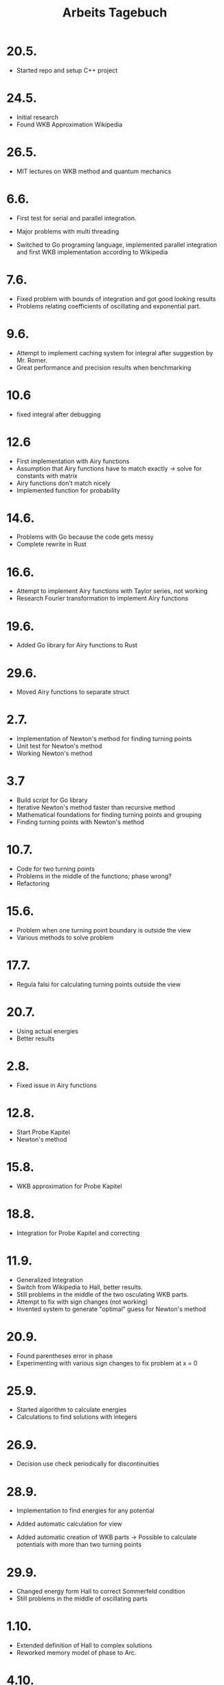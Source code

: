 #+title: Arbeits Tagebuch
#+OPTIONS: num:nil
#+OPTIONS: toc:nil
#+OPTIONS: date:nil

* 20.5.
- Started repo and setup C++ project

* 24.5.
- Initial research
- Found WKB Approximation Wikipedia

* 26.5.
- MIT lectures on WKB method and quantum mechanics

* 6.6.
- First test for serial and parallel integration.
- Major problems with multi threading

- Switched to Go programing language, implemented parallel integration and first WKB implementation according to Wikipedia

* 7.6.
- Fixed problem with bounds of integration and got good looking results
- Problems relating coefficients of oscillating and exponential part.

* 9.6.
- Attempt to implement caching system for integral after suggestion by Mr. Romer.
- Great performance and precision results when benchmarking

* 10.6
 - fixed integral after debugging

* 12.6
- First implementation with Airy functions
- Assumption that Airy functions have to match exactly -> solve for constants with matrix
- Airy functions don't match nicely
- Implemented function for probability

* 14.6.
- Problems with Go because the code gets messy
- Complete rewrite in Rust

* 16.6.
- Attempt to implement Airy functions with Taylor series, not working
- Research Fourier transformation to implement Airy functions

* 19.6.
- Added Go library for Airy functions to Rust

* 29.6.
- Moved Airy functions to separate struct

* 2.7.
- Implementation of Newton's method for finding turning points
- Unit test for Newton's method
- Working Newton's method

* 3.7
- Build script for Go library
- Iterative Newton's method faster than recursive method
- Mathematical foundations for finding turning points and grouping
- Finding turning points with Newton's method

* 10.7.
- Code for two turning points
- Problems in the middle of the functions; phase wrong?
- Refactoring

* 15.6.
- Problem when one turning point boundary is outside the view
- Various methods to solve problem

* 17.7.
- Regula falsi for calculating turning points outside the view

* 20.7.
- Using actual energies
- Better results
* 2.8.
- Fixed issue in Airy functions

* 12.8.
- Start Probe Kapitel
- Newton's method

* 15.8.
- WKB approximation for Probe Kapitel

* 18.8.
- Integration for Probe Kapitel and correcting

* 11.9.
- Generalized Integration
- Switch from Wikipedia to Hall, better results.
- Still problems in the middle of the two osculating WKB parts.
- Attempt to fix with sign changes (not working)
- Invented system to generate "optimal" guess for Newton's method

* 20.9.
- Found parentheses error in phase
- Experimenting with various sign changes to fix problem at x = 0

* 25.9.
- Started algorithm to calculate energies
- Calculations to find solutions with integers

* 26.9.
- Decision use check periodically for discontinuities

* 28.9.
- Implementation to find energies for any potential
- Added automatic calculation for view

- Added automatic creation of WKB parts -> Possible to calculate potentials with more than two turning points

* 29.9.
- Changed energy form Hall to correct Sommerfeld condition
- Still problems in the middle of oscillating parts

* 1.10.
- Extended definition of Hall to complex solutions
- Reworked memory model of phase to Arc.

* 4.10.
- Research on joints for functions
- Hall example does not work

* 6.10
- First implementation of WaveFunctionBuilder
- Experiments with different architectures.
- Developed own methods for joints with sin^2() and cos^2()

* 8.10.
- Implementation of exact solution in WolframScript
- Results strangely diverge and don't have the spirals observed in schroedinger_approx's solutions -> Super Position?

* 9.10.
- Thought: Neural network back propagation for minimal error in Wolfram solutions, my neuronal network library?
- Mathematics to fix problem in the middle of oscillating parts:
  + choose between 4 operations: +, -, conj, -conj.
  + minimal error will be used

- One of these ops will be used on each function.

- Reworked structure of wave function builder

* 10.10.
- with_op implementation, added "operations" to each wave function part, each of them gets rotate such that theres a minimal error both
  in the derivative and the actual value.
- Works for square potential
- Added joints between WKB parts, results look better.
- Operations don't influence probability, but joints do create an error.
- Replaced messy main function with wave function builder
- fixed error in Joints
- Added Super Position of multiple energies
- Results look very strange but may be correct
- fixed boundary issue with 10th energy of x^2
- added different scaling types
- save time by exiting find\_zeros when proposed guess is the same

* 12.10.
- Invested system to find optimal delta, to fix issue in the middle of oscillating WKB parts

* 13.10.
- Added joints between WKB functions
- Added plotting wave function parts separately
- Fixed joints between WKB functions because joint was not favored over Airy or WKB part
- Added plots module for a clear API in the main function
- Improved phase offset calculation

* 14.10.
- Wrote transition regions section
- Energy levels, compared exact values from WolframScript with approximate values

* 16.10.
- Finished energy levels and changed derivative implementation to Boost variant

* 18.10.
- Started turning points section

* 22.10.
- Finished turning points
- Started newtons rating function

* 24.10.
- Improved rating function and correct mathematical definition
- Wrote Vorwort and Many Worlds interpretation
- Researched original paper of Many Worlds to cite
- Researched original Schrödingers cat article

* Vacation


* 31.10.
- Rewrite of Validity
- Reviewed lecture by Zwiebach

* 1.11.
- Added code as a symlink
- Started section Wave Function

* 3.11.
- Improved calculation of phase offset
- Finished wave function and superposition
- Started program manual, documenting the process of using the program

* 7.11.
- Research for "matching condition", found notes of Robert G. Littlejohn, not exact same notation
- Fixed problem of none matching osculating parts after suggestion by Mr. Romer.
- Compared the new method and the old one, new is better but has problems at the right turning points
- BETA TEST CODE LOCK, started release in git
- up until now I changed to code while I was working on the paper which meant I sometimes had to rewrite entire sections because of changes in the code

* 9.11.
- Changed view to match the paper
- refactoring



* 11.11.
- Specified Goals more precicely
- Updated integral for the new code

* 12.11.
- Finally fixed energy calculation because of a missing * 2, even though I knew something was wrong with the energies it took me 2 months until I noticed the arithmetic mistake.
- Changed graphics to correct energy levels

* 13.11.
- Finished updating all the plots to the correct energy calculations
- Added implementation to approximation scheme
- Added wave function parts
- Checked assembly of branching with constants in Rust, to ensure no performance penalty because of an option
- Added section PureWKB
- Reformatted lstlistings

- improved get_exp_sign
- refactoring
- designed graphics for "Reading Complex Plots" with p5js

* 14.11.
- Corrected Vorwort
- Wrote Results section and piloted examples
- updated code of appendix to latest commit

* 15.11.
- fixed view, now works as described in the paper
- Calculating energies of super positions in parallel after test on Robotiks server where not the full CPU could be utilized
- Send first version of Methods chapter to Christopher Golling for corrections and tips

* 17.11.
- Corrected methods chapter according to Christopher
- Started VMs for installation instructions on Arch, Ubuntu and Windows
- Installation was easy on Arch and Ubuntu but I ran into a linking error on Windows
- Reset my old MacBook for instructions on macOS
* 18.11.
- Reworked Windows instructions for WSL because of unresolvable linking errors of the Go library
- Moved installation section of Gnuplot to the respective OS
- Moved installation instructions for Rust to the respective OS

- Added Newton's method division by zero check
- Removed unused dependencies

* 19.11.
- Revised Preliminaries
- Added more wave functions to Results

- Corrected spelling mistakes in the code
* 21.11.
- Added benchmarks, some of them took hours to complete so I ran it over night

* 22.11.
- Corrected mistakes in the benchmarks and tested both on Robotiks server and laptop over night

* 23.11.
- Revised Methods chapter
- Analyzed benchmarks, and minor tested renormalization and energy searching more closely

* 26.11.
- added benchmarks to paper
- Improved exact.wsl script and compared results with approximations
- written conclusion
- added LGPL-3 licence to code
- refactoring
- first draft

* 28.11.
- improvements of Methods chapter

* 29.11.
- Checking character limit, I had to remove a lot of the code because I initially had 100'000 characters
- Still 62'000 characters without code
- First draft of Abstract, searching for good plot for "Visualisierung".

* 30.11.
- Send version to Abigail to correct the language
- Moved manual to appendix after discussion with Mr. Romer

* 1.12.
- Reading through the work my self chapter by chapter and correcting as I go along
- Moved section Turning Points before Approximation Scheme because turning points are necessary for the approximation
- Revised calculation chapter
- Fixed mistake in color plots where the order of the arguments in atan2 was wrong
- Replotting affected plots
- Revised calculations according to Christopher

* 2.12.
- Received corrections from Abigail
- Fixing language for the rest of the evening

* 3.12.
- Replotting some graphs because axis labels were missing
- Correcting Abstract
- Amend this document
- Digging deep into the abstract mathematical ideas of modern quantum mechanics (Youtube: XylyXyly, QED Prerequisite Topics)
  + "Understanding" interesting correspondences between Hilbert space and space time described by Stephen Wolfram's hypergraph theory
  + Question: Are wave functions with different energies orthogonal in Hilbert space?

* 4.12.
- Last edits

* 5.12.
- Print

* Self Reflection on the Working Process
I think my working process was quite good. But one of the problems was that I focused to much on the formalism presented in Wikipedia, to be fair the same equations were also used in the Lectures of Zwiebach.
Once I switched to Hall the results became much better. Also it was good that I tried multiple programing languages, helped me find the right tool. Even though I had to debug for hours and tried various
mathematical models I think it would have been better if I had a look at the actual solutions rather then guessing the properties that the wave function should have; this was why I insisted on the spiral
for so long. Initially I tried to write unit test but this was very difficult because I did not know how the solutions should look like.

I didn't enjoy writing the paper which meant I frequently tried something new in the program, which meant the sections I had already written in the paper were outdated. In the end I had to force my self
to stop working on the code and actually finish the paper itself.
